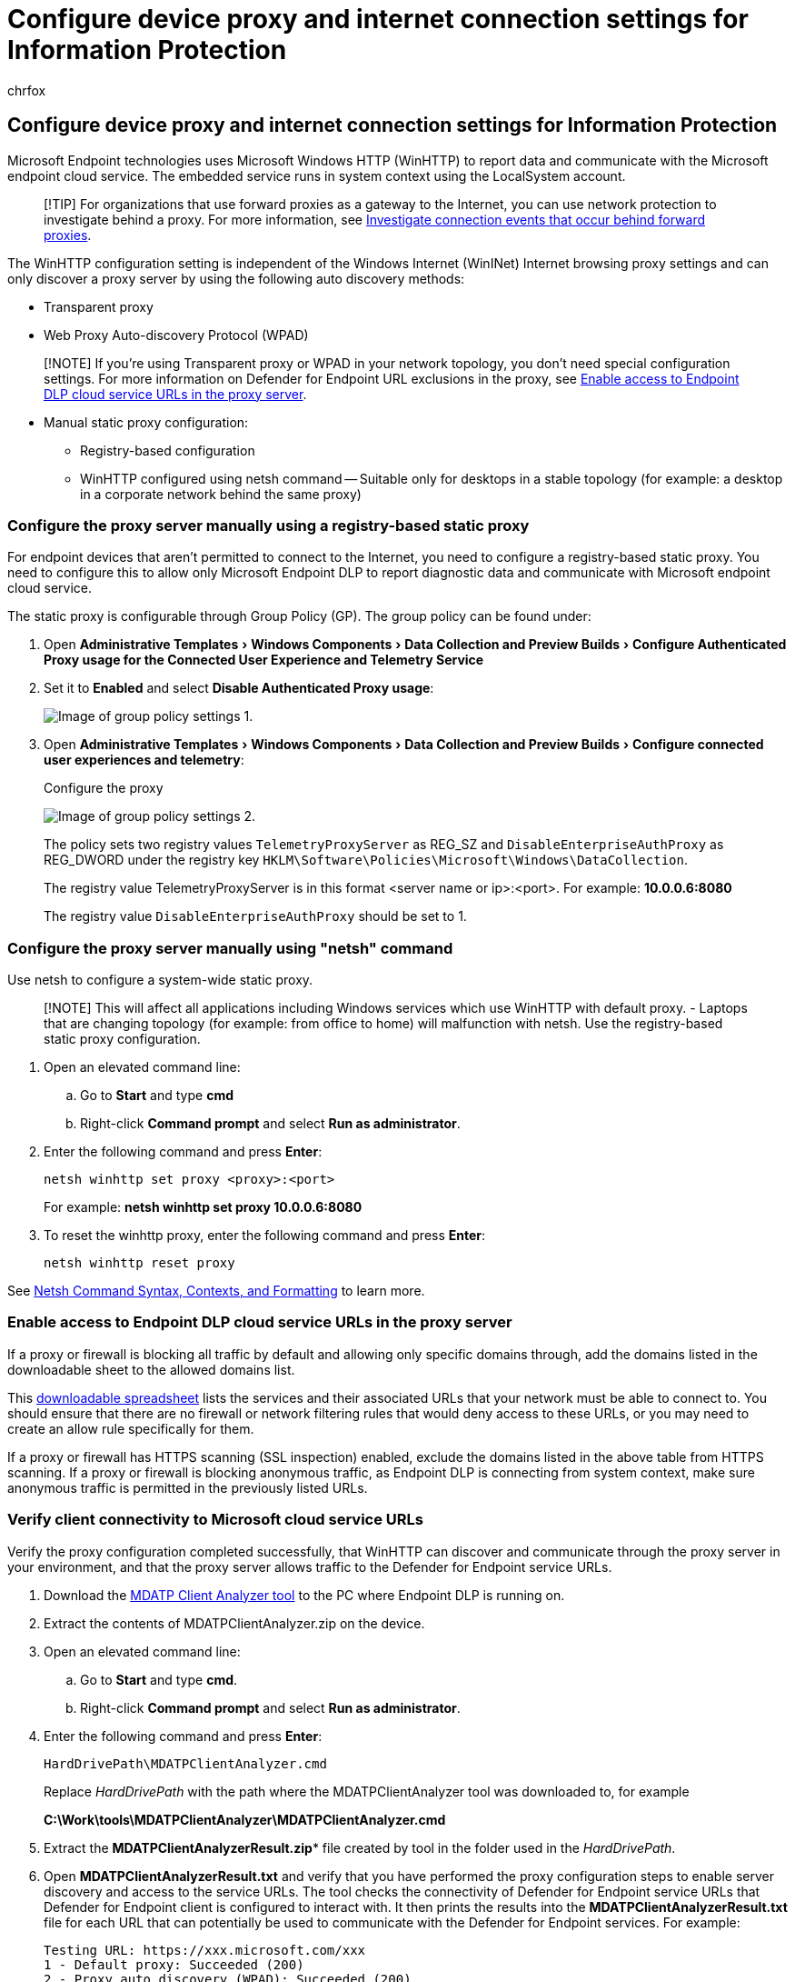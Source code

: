 = Configure device proxy and internet connection settings for Information Protection
:audience: ITPro
:author: chrfox
:description: Configure device proxy and internet connection settings for Information Protection
:experimental:
:f1.keywords: ["CSH"]
:f1_keywords: ["ms.o365.cc.DLPLandingPage"]
:manager: laurawi
:ms.author: chrfox
:ms.collection: ["M365-security-compliance", "m365solution-mip", "m365initiative-compliance"]
:ms.date:
:ms.localizationpriority: high
:ms.service: O365-seccomp
:ms.topic: conceptual
:search.appverid: ["MET150"]

== Configure device proxy and internet connection settings for Information Protection

Microsoft Endpoint technologies uses Microsoft Windows HTTP (WinHTTP) to report data and communicate with the Microsoft endpoint cloud service.
The embedded service runs in system context using the LocalSystem account.

____
[!TIP] For organizations that use forward proxies as a gateway to the Internet, you can use network protection to investigate behind a proxy.
For more information, see link:/windows/security/threat-protection/microsoft-defender-atp/investigate-behind-proxy[Investigate connection events that occur behind forward proxies].
____

The WinHTTP configuration setting is independent of the Windows Internet (WinINet) Internet browsing proxy settings and can only discover a proxy server by using the following auto discovery methods:

* Transparent proxy
* Web Proxy Auto-discovery Protocol (WPAD)

____
[!NOTE] If you're using Transparent proxy or WPAD in your network topology, you don't need special configuration settings.
For more information on Defender for Endpoint URL exclusions in the proxy, see <<enable-access-to-endpoint-dlp-cloud-service-urls-in-the-proxy-server,Enable access to Endpoint DLP cloud service URLs in the proxy server>>.
____

* Manual static proxy configuration:
 ** Registry-based configuration
 ** WinHTTP configured using netsh command -- Suitable only for desktops in a stable topology (for example: a desktop in a corporate network behind the same proxy)

=== Configure the proxy server manually using a registry-based static proxy

For endpoint devices that aren't permitted to connect to the Internet, you need to configure a registry-based static proxy.
You need to configure this to allow only Microsoft Endpoint DLP to report diagnostic data and communicate with Microsoft endpoint cloud service.

The static proxy is configurable through Group Policy (GP).
The group policy can be found under:

. Open menu:Administrative Templates[Windows Components > Data Collection and Preview Builds > Configure Authenticated Proxy usage for the Connected User Experience and Telemetry Service]
. Set it to *Enabled* and select *Disable Authenticated Proxy usage*:
+
image::../media/atp-gpo-proxy1.png[Image of group policy settings 1.]

. Open menu:Administrative Templates[Windows Components > Data Collection and Preview Builds > Configure connected user experiences and telemetry]:
+
Configure the proxy
+
image::../media/atp-gpo-proxy2.png[Image of group policy settings 2.]
+
The policy sets two registry values `TelemetryProxyServer` as REG_SZ and `DisableEnterpriseAuthProxy` as REG_DWORD under the registry key `HKLM\Software\Policies\Microsoft\Windows\DataCollection`.
+
The registry value TelemetryProxyServer is in this format <server name or ip>:<port>.
For example: *10.0.0.6:8080*
+
The registry value `DisableEnterpriseAuthProxy` should be set to 1.

=== Configure the proxy server manually using "netsh" command

Use netsh to configure a system-wide static proxy.

____
[!NOTE] This will affect all applications including Windows services which use WinHTTP with default proxy.
- Laptops that are changing topology (for example: from office to home) will malfunction with netsh.
Use the registry-based static proxy configuration.
____

. Open an elevated command line:
 .. Go to *Start* and type *cmd*
 .. Right-click *Command prompt* and select *Run as administrator*.
. Enter the following command and press *Enter*:
+
`netsh winhttp set proxy <proxy>:<port>`
+
For example: *netsh winhttp set proxy 10.0.0.6:8080*

. To reset the winhttp proxy, enter the following command and press *Enter*:
+
`netsh winhttp reset proxy`

See link:/windows-server/networking/technologies/netsh/netsh-contexts[Netsh Command Syntax, Contexts, and Formatting] to learn more.

=== Enable access to Endpoint DLP cloud service URLs in the proxy server

If a proxy or firewall is blocking all traffic by default and allowing only specific domains through, add the domains listed in the downloadable sheet to the allowed domains list.

This https://download.microsoft.com/download/8/a/5/8a51eee5-cd02-431c-9d78-a58b7f77c070/mde-urls.xlsx[downloadable spreadsheet] lists the services and their associated URLs that your network must be able to connect to.
You should ensure that there are no firewall or network filtering rules that would deny access to these URLs, or you may need to create an allow rule specifically for them.

If a proxy or firewall has HTTPS scanning (SSL inspection) enabled, exclude the domains listed in the above table from HTTPS scanning.
If a proxy or firewall is blocking anonymous traffic, as Endpoint DLP is connecting from system context, make sure anonymous traffic is permitted in the previously listed URLs.

=== Verify client connectivity to Microsoft cloud service URLs

Verify the proxy configuration completed successfully, that WinHTTP can discover and communicate through the proxy server in your environment, and that the proxy server allows traffic to the Defender for Endpoint service URLs.

. Download the https://aka.ms/mdatpanalyzer[MDATP Client Analyzer tool] to the PC where Endpoint DLP is running on.
. Extract the contents of MDATPClientAnalyzer.zip on the device.
. Open an elevated command line:
 .. Go to *Start* and type *cmd*.
 .. Right-click *Command prompt* and select *Run as administrator*.
. Enter the following command and press *Enter*:
+
`HardDrivePath\MDATPClientAnalyzer.cmd`
+
Replace _HardDrivePath_ with the path where the MDATPClientAnalyzer tool was downloaded to, for example
+
*C:\Work\tools\MDATPClientAnalyzer\MDATPClientAnalyzer.cmd*

. Extract the *MDATPClientAnalyzerResult.zip** file created by tool in the folder used in the _HardDrivePath_.
. Open *MDATPClientAnalyzerResult.txt* and verify that you have performed the proxy configuration steps to enable server discovery and access to the service URLs.
The tool checks the connectivity of Defender for Endpoint service URLs that Defender for Endpoint client is configured to interact with.
It then prints the results into the *MDATPClientAnalyzerResult.txt* file for each URL that can potentially be used to communicate with the Defender for Endpoint services.
For example:
+
[,dos]
----
Testing URL: https://xxx.microsoft.com/xxx
1 - Default proxy: Succeeded (200)
2 - Proxy auto discovery (WPAD): Succeeded (200)
3 - Proxy disabled: Succeeded (200)
4 - Named proxy: Doesn't exist
5 - Command-line proxy: Doesn't exist
----

If at least one of the connectivity options returns a (200) status, then the Defender for Endpoint client can communicate with the tested URL properly using this connectivity method.

However, if the connectivity check results indicate a failure, an HTTP error is displayed (see HTTP Status Codes).
You can then use the URLs in the table shown in <<enable-access-to-endpoint-dlp-cloud-service-urls-in-the-proxy-server,Enable access to Endpoint DLP cloud service URLs in the proxy server>>.
The URLs you'll use will depend on the region selected during the onboarding procedure.

____
[!NOTE]

The Connectivity Analyzer tool is not compatible with attack surface reduction rule link:/microsoft-365/security/defender-endpoint/attack-surface-reduction-rules-reference#block-process-creations-originating-from-psexec-and-wmi-commands[Block process creations originating from PSExec and WMI commands].
You will need to temporarily disable this rule to run the connectivity tool.

When the TelemetryProxyServer is set, in Registry or via Group Policy, Defender for Endpoint will fall back to direct if it can't access the defined proxy.
Related topics:

* Onboard Windows 10 devices
* Troubleshoot Microsoft Endpoint DLP onboarding issues
____

=== See also

* xref:endpoint-dlp-learn-about.adoc[Learn about Endpoint data loss prevention]
* xref:endpoint-dlp-using.adoc[Using Endpoint data loss prevention]
* xref:dlp-learn-about-dlp.adoc[Learn about data loss prevention]
* xref:create-test-tune-dlp-policy.adoc[Create, test, and tune a DLP policy]
* xref:data-classification-activity-explorer.adoc[Get started with Activity explorer]
* link:/windows/security/threat-protection/[Microsoft Defender for Endpoint]
* link:/windows/security/threat-protection/microsoft-defender-atp/configure-endpoints[Onboarding tools and methods for Windows 10 machines]
* https://www.microsoft.com/microsoft-365/compare-microsoft-365-enterprise-plans?rtc=1[Microsoft 365 subscription]
* link:/azure/active-directory/devices/concept-azure-ad-join[Azure AD joined devices]
* https://support.microsoft.com/help/4501095/download-the-new-microsoft-edge-based-on-chromium[Download the new Microsoft Edge based on Chromium]
